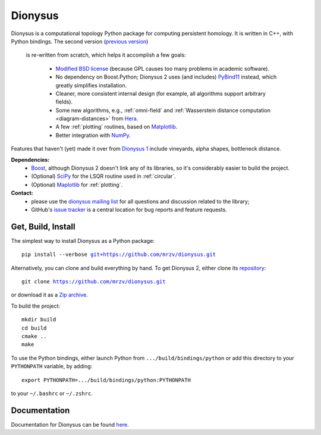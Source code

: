 Dionysus
========

Dionysus is a computational topology Python package for computing
persistent homology. It is written in C++, with Python bindings.
The second version (`previous version <http://mrzv.org/software/dionysus/>`_)
 is re-written from scratch, which helps it accomplish a few goals:

  * `Modified BSD license <https://github.com/mrzv/dionysus/blob/master/LICENSE.txt>`_ (because GPL causes too many problems in academic software).
  * No dependency on Boost.Python; Dionysus 2 uses (and includes) `PyBind11 <https://github.com/pybind/pybind11>`_ instead, which greatly simplifies installation.
  * Cleaner, more consistent internal design (for example, all algorithms support arbitrary fields).
  * Some new algorithms, e.g., :ref:`omni-field` and :ref:`Wasserstein distance computation <diagram-distances>` from `Hera <https://bitbucket.org/grey_narn/hera>`_.
  * A few :ref:`plotting` routines, based on `Matplotlib <https://matplotlib.org/>`_.
  * Better integration with `NumPy <http://www.numpy.org/>`_.

Features that haven't (yet) made it over from `Dionysus 1 <http://mrzv.org/software/dionysus>`_ include vineyards, alpha shapes, bottleneck distance.

**Dependencies:**
  * `Boost <http://www.boost.org/>`_, although Dionysus 2 doesn't link any of its libraries, so it's considerably easier to build the project.
  * (Optional) `SciPy <https://www.scipy.org/>`_ for the LSQR routine used in :ref:`circular`.
  * (Optional) `Maplotlib <https://matplotlib.org/>`_ for :ref:`plotting`.

**Contact:**
  * please use the `dionysus mailing list <https://groups.io/g/dionysus/>`_
    for all questions and discussion related to the library;
  * GitHub's `issue tracker <https://github.com/mrzv/dionysus/issues>`_
    is a central location for bug reports and feature requests.

Get, Build, Install
-------------------

The simplest way to install Dionysus as a Python package:

.. parsed-literal::

    pip install --verbose `git+https://github.com/mrzv/dionysus.git <https://github.com/mrzv/dionysus.git>`_

Alternatively, you can clone and build everything by hand.
To get Dionysus 2, either clone its `repository <https://github.com/mrzv/dionysus>`_:

.. parsed-literal::

    git clone `<https://github.com/mrzv/dionysus.git>`_

or download it as a `Zip archive <https://github.com/mrzv/dionysus/archive/master.zip>`_.

To build the project::

    mkdir build
    cd build
    cmake ..
    make

To use the Python bindings, either launch Python from ``.../build/bindings/python`` or add this directory to your ``PYTHONPATH`` variable, by adding::

    export PYTHONPATH=.../build/bindings/python:PYTHONPATH

to your ``~/.bashrc`` or ``~/.zshrc``.

Documentation
-------------

Documentation for Dionysus can be found `here <http://mrzv.org/software/dionysus2/>`_.